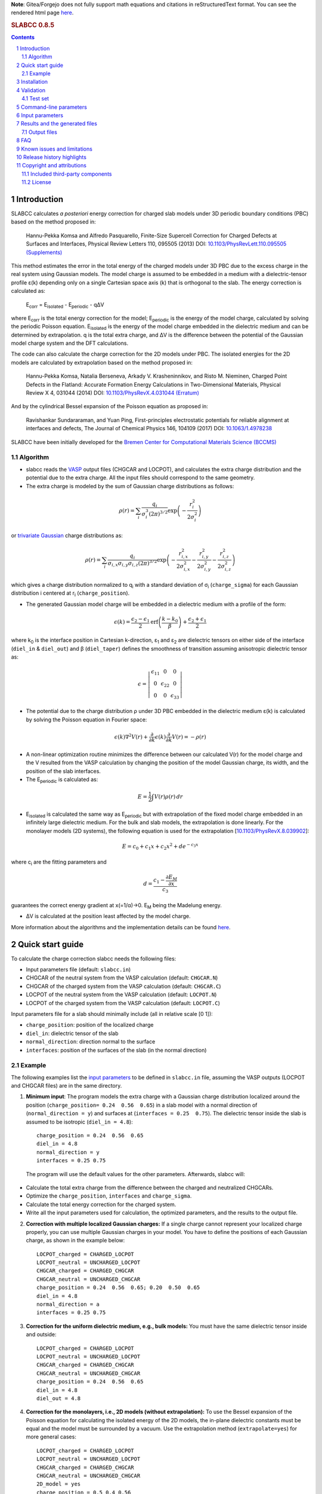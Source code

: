 **Note**: Gitea/Forgejo does not fully support math equations and citations in reStructuredText format. You can see the rendered html page `here <https://meisam.codeberg.page/slabcc>`_.

.. rubric:: SLABCC 0.8.5

.. sectnum::

.. contents::

=============
Introduction
=============
SLABCC calculates *a posteriori* energy correction for charged slab models under 3D periodic boundary conditions (PBC) based on the method proposed in:

 Hannu-Pekka Komsa and Alfredo Pasquarello, Finite-Size Supercell Correction for Charged Defects at Surfaces and Interfaces, Physical Review Letters 110, 095505 (2013) DOI: `10.1103/PhysRevLett.110.095505 <https://doi.org/10.1103/PhysRevLett.110.095505>`_ `(Supplements) <https://journals.aps.org/prl/supplemental/10.1103/PhysRevLett.110.095505/supplR1.pdf>`_

This method estimates the error in the total energy of the charged models under 3D PBC due to the excess charge in the real system using Gaussian models.
The model charge is assumed to be embedded in a medium with a dielectric-tensor profile ε(k) depending only on a single Cartesian space axis (k) that is orthogonal to the slab.
The energy correction is calculated as:

    E\ :sub:`corr` \  = E\ :sub:`isolated` \ - E\ :sub:`periodic` \ - qΔV

where E\ :sub:`corr` \ is the total energy correction for the model;
E\ :sub:`periodic` \ is the energy of the model charge, calculated by solving the periodic Poisson equation. E\ :sub:`isolated` \ is the energy of the model charge embedded in the dielectric medium and can be determined by extrapolation.
q is the total extra charge, and ΔV is the difference between the potential of the Gaussian model charge system and the DFT calculations.

The code can also calculate the charge correction for the 2D models under PBC. The isolated energies for the 2D models are calculated by extrapolation based on the method proposed in:

 Hannu-Pekka Komsa, Natalia Berseneva, Arkady V. Krasheninnikov, and Risto M. Nieminen, Charged Point Defects in the Flatland: Accurate Formation Energy Calculations in Two-Dimensional Materials, Physical Review X 4, 031044 (2014) DOI: `10.1103/PhysRevX.4.031044 <https://doi.org/10.1103/PhysRevX.4.031044>`_ `(Erratum) <https://doi.org/10.1103/PhysRevX.8.039902>`_

And by the cylindrical Bessel expansion of the Poisson equation as proposed in:

 Ravishankar Sundararaman, and Yuan Ping, First-principles electrostatic potentials for reliable alignment at interfaces and defects, The Journal of Chemical Physics 146, 104109 (2017) DOI: `10.1063/1.4978238 <https://doi.org/10.1063/1.4978238>`_

| SLABCC have been initially developed for the `Bremen Center for Computational Materials Science (BCCMS) <https://www.uni-bremen.de/bccms>`_

Algorithm
----------
* slabcc reads the `VASP <https://www.vasp.at>`_ output files (CHGCAR and LOCPOT), and calculates the extra charge distribution and the potential due to the extra charge. All the input files should correspond to the same geometry.
* The extra charge is modeled by the sum of Gaussian charge distributions as follows:

.. math::

 \rho(r) = \sum_{i}\frac{q_i}{\sigma_{i}^{3}(2\pi)^{3/2}} \exp \left ({- \frac{r_{i}^{2}}{2\sigma_{i}^{2}} } \right )

or `trivariate Gaussian <https://mathworld.wolfram.com/TrivariateNormalDistribution.html>`_ charge distributions as:

.. math::

 \rho(r) = \sum_{i}\frac{q_i}{\sigma_{i,x}\sigma_{i,y}\sigma_{i,z}(2\pi)^{3/2}} \exp \left ({- \frac{r_{i,x}^{2}}{2\sigma_{i,x}^{2}} - \frac{r_{i,y}^{2}}{2\sigma_{i,y}^{2}}- \frac{r_{i,z}^{2}}{2\sigma_{i,z}^{2}} } \right )

which gives a charge distribution normalized to q\ :sub:`i` \ with a standard deviation of σ\ :sub:`i` \ (``charge_sigma``) for each Gaussian distribution i centered at r\ :sub:`i` \ (``charge_position``).

* The generated Gaussian model charge will be embedded in a dielectric medium with a profile of the form:

.. math::
  \epsilon (k) =  \frac{\epsilon_2-\epsilon_1}{2} \text{erf}\left(\frac{k-k_0 }{\beta}\right)+\frac{\epsilon_2+\epsilon_1}{2}

where k\ :sub:`0` \ is the interface position in Cartesian k-direction, ε\ :sub:`1` \ and ε\ :sub:`2` \ are dielectric tensors on either side of the interface (``diel_in`` & ``diel_out``) and β (``diel_taper``) defines the smoothness of transition assuming anisotropic dielectric tensor as:

.. math::
 \epsilon =
  \left | \begin{matrix}
    \epsilon_{11} & 0 & 0 \\
    0 & \epsilon_{22} & 0 \\
    0 & 0&  \epsilon_{33}
 \end{matrix}  \right |

* The potential due to the charge distribution ρ under 3D PBC embedded in the dielectric medium ε(k) is calculated by solving the Poisson equation in Fourier space:

.. math::
  \epsilon(k) \nabla^2 V(r)+\frac{\partial}{\partial k} \epsilon(k)\frac{\partial}{\partial k}V(r) = -\rho(r)

* A non-linear optimization routine minimizes the difference between our calculated V(r) for the model charge and the V resulted from the VASP calculation by changing the position of the model Gaussian charge, its width, and the position of the slab interfaces.

* The E\ :sub:`periodic` is calculated as:

.. math::
  E = \frac{1}{2} \int V(r) \rho(r) \, dr

* E\ :sub:`isolated` is calculated the same way as E\ :sub:`periodic` but with extrapolation of the fixed model charge embedded in an infinitely large dielectric medium. For the bulk and slab models, the extrapolation is done linearly. For the monolayer models (2D systems), the following equation is used for the extrapolation [`10.1103/PhysRevX.8.039902 <https://doi.org/10.1103/PhysRevX.8.039902>`_]:

.. math::
  E = c_0 + c_1 x + c_2 x^2 + d e^{-c_3 x}

where c\ :sub:`i` are the fitting parameters and

.. math::
  d =  \frac{c_1 - \frac{\partial E_M}{\partial x}}{c_3}

guarantees the correct energy gradient at x(=1/α)→0. E\ :sub:`M` being the Madelung energy.

* ΔV is calculated at the position least affected by the model charge.

More information about the algorithms and the implementation details can be found `here`__.

__ cite_

=================
Quick start guide
=================
To calculate the charge correction slabcc needs the following files:

- Input parameters file (default: ``slabcc.in``)
- CHGCAR of the neutral system from the VASP calculation (default: ``CHGCAR.N``)
- CHGCAR of the charged system from the VASP calculation (default: ``CHGCAR.C``)
- LOCPOT of the neutral system from the VASP calculation (default: ``LOCPOT.N``)
- LOCPOT of the charged system from the VASP calculation (default: ``LOCPOT.C``)

Input parameters file for a slab should minimally include (all in relative scale [0 1]):

- ``charge_position``: position of the localized charge
- ``diel_in``: dielectric tensor of the slab
- ``normal_direction``: direction normal to the surface
- ``interfaces``: position of the surfaces of the slab (in the normal direction)


Example
--------
The following examples list the `input parameters`_ to be defined in ``slabcc.in`` file, assuming the VASP outputs (LOCPOT and CHGCAR files) are in the same directory.

1. **Minimum input**: The program models the extra charge with a Gaussian charge distribution localized around the position (``charge_position= 0.24  0.56  0.65``) in a slab model with a normal direction of (``normal_direction = y``) and surfaces at (``interfaces = 0.25  0.75``). The dielectric tensor inside the slab is assumed to be isotropic (``diel_in = 4.8``)::

    charge_position = 0.24  0.56  0.65
    diel_in = 4.8
    normal_direction = y
    interfaces = 0.25 0.75

 The program will use the default values for the other parameters. Afterwards, slabcc will:

- Calculate the total extra charge from the difference between the charged and neutralized CHGCARs.
- Optimize the ``charge_position``, ``interfaces`` and ``charge_sigma``.
- Calculate the total energy correction for the charged system.
- Write all the input parameters used for calculation, the optimized parameters, and the results to the output file.

2. **Correction with multiple localized Gaussian charges:** If a single charge cannot represent your localized charge properly, you can use multiple Gaussian charges in your model. You have to define the positions of each Gaussian charge, as shown in the example below::

    LOCPOT_charged = CHARGED_LOCPOT
    LOCPOT_neutral = UNCHARGED_LOCPOT
    CHGCAR_charged = CHARGED_CHGCAR
    CHGCAR_neutral = UNCHARGED_CHGCAR
    charge_position = 0.24  0.56  0.65; 0.20  0.50  0.65
    diel_in = 4.8
    normal_direction = a
    interfaces = 0.25 0.75

3. **Correction for the uniform dielectric medium, e.g., bulk models:** You must have the same dielectric tensor inside and outside::

    LOCPOT_charged = CHARGED_LOCPOT
    LOCPOT_neutral = UNCHARGED_LOCPOT
    CHGCAR_charged = CHARGED_CHGCAR
    CHGCAR_neutral = UNCHARGED_CHGCAR
    charge_position = 0.24  0.56  0.65
    diel_in = 4.8
    diel_out = 4.8

4. **Correction for the monolayers, i.e., 2D models (without extrapolation):** To use the Bessel expansion of the Poisson equation for calculating the isolated energy of the 2D models, the in-plane dielectric constants must be equal and the model must be surrounded by a vacuum. Use the extrapolation method (``extrapolate=yes``) for more general cases::

    LOCPOT_charged = CHARGED_LOCPOT
    LOCPOT_neutral = UNCHARGED_LOCPOT
    CHGCAR_charged = CHARGED_CHGCAR
    CHGCAR_neutral = UNCHARGED_CHGCAR
    2D_model = yes
    charge_position = 0.5 0.4 0.56
    interfaces = 0.66 0.46
    normal_direction = z
    diel_in = 6.28 6.28 1.83
    diel_out = 1

5. **Correction for the monolayers, i.e., 2D models (with extrapolation):** To calculate the isolated energy by fitting the extrapolation results with the non-linear formula, extrapolation to relatively large cell sizes (1/α < 0.2) is necessary. To avoid large discretization errors, the size of the extrapolation grid will be automatically increased::

    LOCPOT_charged = CHARGED_LOCPOT
    LOCPOT_neutral = UNCHARGED_LOCPOT
    CHGCAR_charged = CHARGED_CHGCAR
    CHGCAR_neutral = UNCHARGED_CHGCAR
    2D_model = yes
    extrapolate = yes
    charge_position = 0.5 0.4 0.56
    interfaces = 0.66 0.46
    normal_direction = z
    diel_in = 6.28 6.28 1.83

============
Installation
============
1. **Prerequisites:**

 #. **Compiler:** You need a C++ compiler with `C++14 standard support <https://en.cppreference.com/w/cpp/compiler_support#C.2B.2B14_features>`_ (e.g. `g++ <https://gcc.gnu.org/>`_ 5.0 or later)
 #. **BLAS/OpenBLAS/MKL:** You can use BLAS+LAPACK for the matrix operations inside the slabcc but it is highly recommended to use one of the high performance replacements, e.g., the `OpenBLAS <https://github.com/xianyi/OpenBLAS/releases>`_/`MKL <https://software.intel.com/en-us/mkl>`_ instead. If you don't have OpenBLAS installed on your system, follow the guide on the `OpenBLAS website <https://www.openblas.net>`_. Please refer to the `Armadillo documentation <https://gitlab.com/conradsnicta/armadillo-code/-/blob/9.900.x/README.md>`_ for linking to other BLAS replacements.
 #. **FFTW:** If you don't have FFTW installed on your system, follow the guide on the `FFTW website <https://www.fftw.org/download.html>`_. Alternatively, you can use the FFTW interface of the MKL.

2. **Configuration:** Set compilation parameters through environment variables.

 #. **$CC:** C compiler (default: gcc)
 #. **$CXX:** C++ compiler (default: g++)
 #. **$FFTW_HOME:** path to FFTW library home
 #. **$FFTW_LIB_FLAG:** FFTW library flag (default: -lfftw3)
 #. **$BLAS_HOME:** path to BLAS library home
 #. **$BLAS_LIB_FLAG:** BLAS library flags (default: -lblas -llapack -lpthread)
 #. **$EXTRA_FLAGS:** extra compiler flags for CC and CXX
 #. **$LD_EXTRA_FLAGS:** extra linker flags

3. **Compilation:** Run the command ``make`` in the ``bin/`` to compile the slabcc.
4. **Cleanup:** You can run ``make clean`` to remove the compiled objects. ``make distclean`` additionally removes all the compiled objects of the bundled external libraries.

==========
Validation
==========
We are trying to keep the slabcc compatible with as many compilers as possible by using only the standard features of the C++ language. However, it is not possible to guarantee this due to the dependency on third-party components.
The current version of the slabcc has been `built and validated <https://ci.codeberg.org/meisam/slabcc/branches/master>`_ inside containers based on:

- Ubuntu Linux 16.04 (`dockerfile <https://codeberg.org/meisam/slabcc/src/branch/ci_images/ci/dockerfile.ubuntu.16.04>`__)

 - with GNU C/C++ compilers (5), OpenBLAS, FFTW

- Ubuntu Linux 22.04 (`dockerfile <https://codeberg.org/meisam/slabcc/src/branch/ci_images/ci/dockerfile.ubuntu.22.04>`__)

 - with GNU C/C++ compilers (9,11), OpenBLAS, FFTW
 - with GNU C/C++ compilers (11), MKL (2023)
 - with Intel oneAPI DPC++/C++ Compiler (2023), MKL (2023)
 - with LLVM Clang (14), OpenBLAS, FFTW

- AlmaLinux 8.7 (`dockerfile <https://codeberg.org/meisam/slabcc/src/branch/ci_images/ci/dockerfile.almalinux.8.7>`__)

 - with GNU C/C++ compilers (8), BLAS, FFTW

- openSUSE Leap 15.4 (`dockerfile <https://codeberg.org/meisam/slabcc/src/branch/ci_images/ci/dockerfile.opensuse.leap.15.4>`__)

 - with GNU C/C++ compilers (10), BLAS, FFTW

Older versions of the code were also being tested on MS Windows 10 (latest toolchains: Intel C/C++ compilers 19.0.4 and Microsoft C/C++ compilers 19.20.27508 linked to MKL 19.0.4 and FFTW 3.3.5), support for which is currently dropped.

Test set
--------

You can download a complete test set, including input files, input parameters, and expected output, `here <https://doi.org/10.5281/zenodo.1323558>`__!
You can also run regression tests and verify their results with ``make test``. You'll need `numdiff <https://www.nongnu.org/numdiff/>`__ for these tests.

=======================
Command-line parameters
=======================
You can run slabcc without any additional options. Alternatively, you can use the following options to modify its behavior:

+--------------------------------+-----------------------------------------------------+
| ``-h, --help``                 | display usage information (this list)               |
+--------------------------------+-----------------------------------------------------+
| ``-i, --input <input_file>``   | slabcc input file name                              |
+--------------------------------+-----------------------------------------------------+
| ``-o, --output <output_file>`` | slabcc output file name                             |
+--------------------------------+-----------------------------------------------------+
| ``-l, --log <log_file>``       | slabcc log file name                                |
+--------------------------------+-----------------------------------------------------+
| ``-d, --diff``                 | calculate charge and potential differences only     |
+--------------------------------+-----------------------------------------------------+
| ``-m, --man``                  | show quick start guide                              |
+--------------------------------+-----------------------------------------------------+
| ``-v, --version``              | show slabcc version                                 |
+--------------------------------+-----------------------------------------------------+
| ``-c, --copyright``            | show copyright information                          |
+--------------------------------+-----------------------------------------------------+

======================
Input parameters
======================
slabcc reads all its parameters from the input file (by default, ``slabcc.in``). You can change the input file's name using the `command-line parameters`_.
The input file is processed as follows:

- Lines starting with # will be treated as comments. Inline comments are also allowed.
- Double quotation marks will be removed from the strings.
- A warning will be issued for any unidentified parameter.
- A warning will be issued for the use of the deprecated parameters.
- All the coordinates must be in fractional form [0-1].
- Boolean (True/False) parameters can also be declared as 0/1, on/off, yes/no, .true./.false.
- Parameter names can be written in small or capital letters.
- For vectors and matrices, columns are separated by a " "(space), while rows are separated by a ";" (semicolon).
- Lines starting with a space " " will be treated as the continuation of the last parameter's value.
- Subsequent definitions for any parameter will be concatenated with the existing definition.


+------------------------------+-------------------------------------------------------+---------------+
| Parameter                    | Description and the options / ``example``             | Default value |
+==============================+=======================================================+===============+
| ``2d_model``                 | Calculate the charge correction for a 2D model        |  false        |
|                              |                                                       |               |
|                              |                                                       |               |
+------------------------------+-------------------------------------------------------+---------------+
|                              |Fraction of the total extra charge in each localized   |*The extra     |
|                              |Gaussian model charge (in the case of multiple Gaussian|charge will be |
| ``charge_fraction``          |charges)                                               |equally divided|
|                              |                                                       |among all      |
|                              |``charge_fraction = 0.4 0.6``                          |positions*     |
|                              |                                                       |               |
+------------------------------+-------------------------------------------------------+---------------+
|                              |Center of the model Gaussian charges                   |               |
| ``charge_position``          |                                                       |               |
|                              |``charge_position = 0.2 0.5 0.3``                      |               |
|                              |                                                       |               |
|                              |``charge_position = 0.2 0.2 0.2; 0.3 0.4 0.3``         |               |
+------------------------------+-------------------------------------------------------+---------------+
|                              |Rotation angles around each axis for the trivariate    |               |
|                              |Gaussian charges in arc degrees (-90, 90)              |       0       |
| ``charge_rotation``          |                                                       |               |
|                              |``charge_rotation = 0 45 0``                           |               |
|                              |                                                       |               |
|                              |``charge_rotation = 45 0 0; 0 -10 0``                  |               |
+------------------------------+-------------------------------------------------------+---------------+
|                              |width of each localized Gaussian charge. It can be 1   |               |
|                              |or, in the case of trivariate models, 3 parameters per |               |
|                              |localized Gaussian charge. For trivariate Gaussian     |               |
|                              |models, defining a single parameter per charge, sets   |               |
|                              |the sigma values to be equal in all directions.        |               |
|                              |                                                       |               |
|                              |for a single Gaussian charge                           |               |
| ``charge_sigma``             |``charge_sigma = 1``                                   |1 (for each    |
|                              |                                                       |charge in each |
|                              |for multiple Gaussian charges                          |direction)     |
|                              |``charge_sigma = 1 1.5``                               |               |
|                              |                                                       |               |
|                              |for two trivariate Gaussian charges                    |               |
|                              |``charge_sigma = 1 2 3; 1.5 2.5 3.5;``                 |               |
|                              |                                                       |               |
+------------------------------+-------------------------------------------------------+---------------+
| ``charge_trivariate``        |Use trivariate Gaussian model along the main axis      |   false       |
+------------------------------+-------------------------------------------------------+---------------+
|                              |Charge density file (CHGCAR) of the charged system     |               |
| ``CHGCAR_charged``           |                                                       | CHGCAR.C      |
|                              |``CHGCAR_charged = CHGCAR1``                           |               |
+------------------------------+-------------------------------------------------------+---------------+
|                              |Charge density file (CHGCAR) of the neutral system     |               |
| ``CHGCAR_neutral``           |                                                       | CHGCAR.N      |
|                              |``CHGCAR_neutral = CHGCAR2``                           |               |
+------------------------------+-------------------------------------------------------+---------------+
| ``diel_in``                  |Diagonal elements of the static dielectric tensor      |       1       |
|                              |inside the slab. If only a single value is given,      |               |
|                              |all of them will be assumed to be equal.               |               |
|                              |                                                       |               |
|                              |``diel_in = 3``                                        |               |
|                              |                                                       |               |
|                              |``diel_in = 3 4 5``                                    |               |
+------------------------------+-------------------------------------------------------+---------------+
| ``diel_out``                 |Diagonal elements of the static dielectric tensor      |       1       |
|                              |outside of the slab                                    |               |
+------------------------------+-------------------------------------------------------+---------------+
| ``diel_taper``               |The steepness of the transition between diel_in and    |       1       |
|                              |diel_out (β in the dielectric profile formula)         |               |
+------------------------------+-------------------------------------------------------+---------------+
| ``extrapolate``              |Calculate the isolated energy using the extrapolation  |opposite of the|
|                              |method                                                 |``2d_model``   |
|                              |                                                       |parameter      |
|                              |                                                       |               |
+------------------------------+-------------------------------------------------------+---------------+
|                              |Extrapolation grid size multiplier. The number of      |               |
|                              |grid points in each direction will be multiplied by    |               |
|                              |this value.                                            |               |
|                              |                                                       |               |
|                              |extrapolate_grid_x > 1 will use a larger grid in the   |               |
|``extrapolate_grid_x``        |extrapolations, which will increase its accuracy but   |       1       |
|                              |will requires more memory and computational power.     |               |
|                              |                                                       |               |
|                              |extrapolate_grid_x = 1 will use the same grid size as  |               |
|                              |the VASP input files in the extrapolation.             |               |
|                              |                                                       |               |
|                              |extrapolate_grid_x < 1 will use a smaller grid for the |               |
|                              |extrapolations, which increases the speed and decreases|               |
|                              |the memory usage, but the energies for the higher      |               |
|                              |orders of the extrapolation may not be accurate!       |               |
|                              |                                                       |               |
|                              |``extrapolate_grid_x = 1.8``                           |               |
+------------------------------+-------------------------------------------------------+---------------+
|                              |Number of extrapolation steps in the calculation of    |10: for 2D     |
| ``extrapolate_steps_number`` |E\ :sub:`isolated` \                                   |models         |
|                              |                                                       |               |
|                              |                                                       |4: for the rest|
+------------------------------+-------------------------------------------------------+---------------+
|                              |Size of extrapolation steps with respect to the initial|1: for 2D      |
| ``extrapolate_steps_size``   |supercell size                                         |models         |
|                              |                                                       |               |
|                              |                                                       |0.5: for the   |
|                              |                                                       |rest           |
+------------------------------+-------------------------------------------------------+---------------+
| ``interfaces``               |Interfaces of the slab in normal direction             |   0.25 0.75   |
|                              |                                                       |               |
|                              |``interfaces = 0.11 0.40``                             |               |
+------------------------------+-------------------------------------------------------+---------------+
|                              |Local potential file (LOCPOT) of the charged system    |               |
| ``LOCPOT_charged``           |                                                       |   LOCPOT.C    |
|                              |``LOCPOT_charged = LOCPOT1``                           |               |
+------------------------------+-------------------------------------------------------+---------------+
|                              |Local potential file (LOCPOT) of the neutral system    |               |
| ``LOCPOT_neutral``           |                                                       |   LOCPOT.N    |
|                              |``LOCPOT_neutral = LOCPOT2``                           |               |
+------------------------------+-------------------------------------------------------+---------------+
| ``normal_direction``         |Normal direction of the slab: one of x/y/z or a/b/c    |      z        |
|                              |corresponding to the 1st, 2nd and 3rd vectors in the   |               |
|                              |input file's cell vectors                              |               |
|                              |                                                       |               |
|                              |``normal_direction = b``                               |               |
+------------------------------+-------------------------------------------------------+---------------+
| ``optimize``                 |Optimizer master switch. Upon deactivation, it takes   |               |
|                              |precedence over all the other optimization options:    |    true       |
|                              |``optimize_charge_fraction``,                          |               |
|                              |``optimize_charge_position``,                          |               |
|                              |``optimize_charge_rotation``,                          |               |
|                              |``optimize_charge_sigma``, and ``optimize_interfaces`` |               |
|                              |                                                       |               |
|                              |**true**: evaluate each of the optimization switches   |               |
|                              |individually                                           |               |
|                              |                                                       |               |
|                              |**false**: deactivate all optimization switches        |               |
+------------------------------+-------------------------------------------------------+---------------+
| ``optimize_algorithm``       |Optimization algorithm in the NLOPT library            |    BOBYQA     |
|                              |                                                       |               |
|                              |`BOBYQA <https://en.wikipedia.org/wiki/BOBYQA>`_ :     |               |
|                              |Bound Optimization BY Quadratic Approximation [#]_     |               |
|                              |                                                       |               |
|                              |`COBYLA <https://en.wikipedia.org/wiki/COBYLA>`_:      |               |
|                              |Constrained Optimization BY Linear Approximation [#]_  |               |
|                              |                                                       |               |
|                              |SBPLX: S.G. Johnson's implementation of the            |               |
|                              |Subplex (subspace-searching simplex) algorithm [#]_    |               |
|                              |                                                       |               |
|                              |``optimize_algorithm = SBPLX``                         |               |
+------------------------------+-------------------------------------------------------+---------------+
| ``optimize_charge_fraction`` |**true**: find the optimal values for the model's      |     true      |
|                              |charge_fraction parameter to construct the best model  |               |
|                              |charge which mimics the potential obtained from the    |               |
|                              |VASP calculation                                       |               |
|                              |                                                       |               |
|                              |**false**: do not change the charge_fraction parameter |               |
+------------------------------+-------------------------------------------------------+---------------+
| ``optimize_charge_position`` |**true**: find the optimal values for the model's      |     true      |
|                              |charge_position parameter to construct the best model  |               |
|                              |charge which mimics the potential obtained from the    |               |
|                              |VASP calculation                                       |               |
|                              |                                                       |               |
|                              |**false**: do not change the charge_position parameter |               |
+------------------------------+-------------------------------------------------------+---------------+
| ``optimize_charge_rotation`` |**true**: find the optimal values for the model's      |     false     |
|                              |charge_rotation parameter to construct the best model  |               |
|                              |charge which mimics the potential obtained from the    |               |
|                              |VASP calculation. This can only be used for the        |               |
|                              |trivariate Gaussian models.                            |               |
|                              |                                                       |               |
|                              |**false**: do not change the charge_rotation parameter |               |
+------------------------------+-------------------------------------------------------+---------------+
| ``optimize_charge_sigma``    |**true**: find the optimal values for the model's      |     true      |
|                              |charge_sigma parameter to construct the best model     |               |
|                              |charge which mimics the potential obtained from the    |               |
|                              |VASP calculation                                       |               |
|                              |                                                       |               |
|                              |**false**: do not change the charge_sigma parameter    |               |
+------------------------------+-------------------------------------------------------+---------------+
|                              |Optimization grid size multiplier. The number of the   |               |
|                              |grid points in each direction will be multiplied by    |               |
|                              |this value.                                            |               |
|                              |                                                       |               |
|                              |optimize_grid_x > 1 will use a larger grid in the      |               |
| ``optimize_grid_x``          |optimization which will increase its accuracy but will |       0.8     |
|                              |requires more memory and the computational power.      |               |
|                              |[usually this is not necessary]                        |               |
|                              |                                                       |               |
|                              |optimize_grid_x = 1 will use the same grid as the      |               |
|                              |VASP input files in the optimization                   |               |
|                              |                                                       |               |
|                              |optimize_grid_x < 1 will use a smaller grid for the    |               |
|                              |optimization which increases the speed and decreases   |               |
|                              |the memory usage but the parameters obtained using very|               |
|                              |small grid sizes may be inaccurate!                    |               |
+------------------------------+-------------------------------------------------------+---------------+
| ``optimize_interfaces``      |**true**: find the optimal values for the model's      |               |
|                              |interfaces to construct the best model which mimics    |     true      |
|                              |the potential obtained from the VASP calculation       |               |
|                              |                                                       |               |
|                              |**false**: do not change the position of interfaces in |               |
|                              |the model charge                                       |               |
+------------------------------+-------------------------------------------------------+---------------+
| ``optimize_maxsteps``        |Maximum number of optimization steps                   |               |
|                              |                                                       |               |
|                              |``optimize_maxsteps = 2000``                           |               |
+------------------------------+-------------------------------------------------------+---------------+
| ``optimize_maxtime``         |Maximum time for optimization in minutes               |               |
|                              |                                                       |               |
|                              |``optimize_maxtime = 1440``                            |               |
+------------------------------+-------------------------------------------------------+---------------+
| ``optimize_tolerance``       |Relative optimization tolerance (convergence criteria) |    0.01       |
|                              |for root mean square error of the model potential      |               |
+------------------------------+-------------------------------------------------------+---------------+
|                              |Center of the slab. During the calculations, everything|               |
| ``slab_center``              |will be shifted to keep this point at the center. This |  0.5 0.5 0.5  |
|                              |point must be inside of the slab.                      |               |
|                              |                                                       |               |
|                              |``slab_center = 0.2 0.7 0.5``                          |               |
+------------------------------+-------------------------------------------------------+---------------+
|                              |Verbosity of the program [#]_                          |               |
| ``verbosity``                |                                                       |       1       |
|                              |**0**: No extra info. Only write the output file.      |               |
|                              |Logging is disabled.                                   |               |
|                              |                                                       |               |
|                              |**1**: Display calculated energy correction terms.     |               |
|                              |Write the planar averaged potential and charge for the |               |
|                              |Gaussian model charge and the extra-charge of QM       |               |
|                              |calculations in the direction normal to the slab       |               |
|                              |surface.                                               |               |
|                              |                                                       |               |
|                              |**2**: Write extra-charge density, extra-charge        |               |
|                              |potential and dielectric profiles. Display debug info  |               |
|                              |including the compilation machine info and a few       |               |
|                              |important enviroment variables.                        |               |
|                              |                                                       |               |
|                              |**3**: Write the planar averaged files in all          |               |
|                              |directions.                                            |               |
|                              |                                                       |               |
|                              |**4**: Display the time passed since the start of      |               |
|                              |slabcc (in seconds) and a description of each          |               |
|                              |calculation step (trace mode)                          |               |
+------------------------------+-------------------------------------------------------+---------------+

.. [#] M.J.D. Powell, `The BOBYQA algorithm for bound constrained optimization without derivatives <https://www.damtp.cam.ac.uk/user/na/NA_papers/NA2009_06.pdf>`_, Department of Applied Mathematics and Theoretical Physics, Cambridge England, technical report NA2009/06 (2009).
.. [#] M.J.D. Powell, `Direct search algorithms for optimization calculations <https://doi.org/10.1017/S0962492900002841>`_, Acta Numerica, Vol. 7(1998) pp. 287-336
.. [#] T.H. Rowan, `Functional Stability Analysis of Numerical Algorithms <https://dl.acm.org/doi/book/10.5555/100816>`_, Ph.D. thesis, Department of Computer Sciences, University of Texas at Austin, 1990.
.. [#] Each verbosity level includes all the outputs from the lower verbosity options. Check `the files table`_ for complete list of the output files.

===============================
Results and the generated files
===============================
slabcc writes its calculated energy correction values to the standard output as well as the output file. All reported energy values are in eV.

Depending on the verbosity level of your choice, you may get additional reports from each part of the calculation in the standard output and/or extra output files.


Output files
------------------
The parsed input variables or their default values and the calculation results will be written to the output file (by default: slabcc.out) You can change this file’s name using the `command-line parameters`_. A typical output file is shown below::

  # Parameters read from the file or their default values:
  2d_model = no
  charge_fraction = 1
  charge_position = 0.5 0.5 0.37;
  charge_rotation = 0 0 0;
  charge_sigma = 1;
  charge_trivariate = no
  CHGCAR_charged = ../03-V_Cl_pos/CHGCAR
  CHGCAR_neutral = ../02-V_Cl/CHGCAR
  diel_in = 2.45
  diel_out = 1
  diel_taper = 1
  extrapolate = yes
  extrapolate_grid_x = 1
  extrapolate_steps_number = 4
  extrapolate_steps_size = 0.5
  interfaces = 0 0.375
  LOCPOT_charged = ../03-V_Cl_pos/LOCPOT
  LOCPOT_neutral = ../02-V_Cl/LOCPOT
  normal_direction = z
  optimize_algorithm = COBYLA
  optimize_charge_fraction = yes
  optimize_charge_position = yes
  optimize_charge_rotation = no
  optimize_charge_sigma = yes
  optimize_grid_x = 0.8
  optimize_interfaces = yes
  optimize_maxsteps = 0
  optimize_maxtime = 0
  optimize_tolerance = 0.01
  slab_center = 0.5 0.5 0.25
  verbosity = 5

  [Optimized_model_parameters]
  interfaces_optimized = 0.942000748357 0.455672787711
  charge_sigma_optimized = 1.4132676877
  charge_position_optimized = 0.501460639345 0.50145532106 0.385476689493;

  [Results]
  dV = -0.00291385176718
  E_periodic of the model charge = 2.0404453156f
  E_isolated of the model charge = 2.59716677886
  Energy correction for the model charge (E_iso-E_per-q*dV) = 0.559635314929

Planar average files are written as the double column in plain text format. The first column represents the coordinates along the axis (in Angstrom) and the second column is the planar average value. The files are named as: "slabcc_{1}{2}{XXX}.dat" where:

- {1}: **N**: Neutral system, **C**: Charged system, **D**: Difference
- {2}: **X**/**Y**/**Z**: Corresponds to the 1st, 2nd, and the 3rd axis in the input files
- {XXX}: **CHG**: CHGCAR, **POT**: LOCPOT

.. _`the files table`:

All the possible output files and the minimum value of the verbosity parameter for activation of each are listed in the table below:

+------------------------+-------------------------------------------------------+---------------+
| file name              | Description                                           |   verbosity   |
+========================+=======================================================+===============+
|`slabcc_CXCHG.dat`      |Planar average of charged CHGCAR file in X direction   |3              |
+------------------------+-------------------------------------------------------+---------------+
|`slabcc_CXPOT.dat`      |Planar average of charged LOCPOT file in X direction   |3              |
+------------------------+-------------------------------------------------------+---------------+
|`slabcc_CYCHG.dat`      |Planar average of charged CHGCAR file in Y direction   |3              |
+------------------------+-------------------------------------------------------+---------------+
|`slabcc_CYPOT.dat`      |Planar average of charged LOCPOT file in Y direction   |3              |
+------------------------+-------------------------------------------------------+---------------+
|`slabcc_CZCHG.dat`      |Planar average of charged CHGCAR file in Z direction   |3              |
+------------------------+-------------------------------------------------------+---------------+
|`slabcc_CZPOT.dat`      |Planar average of charged LOCPOT file in Z direction   |3              |
+------------------------+-------------------------------------------------------+---------------+
|`slabcc_D.CHGCAR`       |Difference in the neutral and charged CHGCAR files     |2              |
+------------------------+-------------------------------------------------------+---------------+
|`slabcc_D.LOCPOT`       |Difference in the neutral and charged LOCPOT files     |2              |
+------------------------+-------------------------------------------------------+---------------+
|`slabcc_DIEL.dat`       |Generated dielectric profile (ε\ :sub:`11` ε\ :sub:`22`|3              |
|                        |ε\ :sub:`33`) along the normal axis to the surface     |               |
+------------------------+-------------------------------------------------------+---------------+
|`slabcc_DXCHG.dat`      |Planar average of extra charge (neutral and charged    |`3`__          |
|                        |difference) CHGCAR file in X direction                 |               |
|                        |                                                       |__ avg_note_   |
+------------------------+-------------------------------------------------------+---------------+
|`slabcc_DXPOT.dat`      |Planar average of extra charge (neutral and charged    |`3`__          |
|                        |difference) LOCPOT file in X direction                 |               |
|                        |                                                       |__ avg_note_   |
+------------------------+-------------------------------------------------------+---------------+
|`slabcc_DYCHG.dat`      |Planar average of extra charge (neutral and charged    |`3`__          |
|                        |difference) CHGCAR file in Y direction                 |               |
|                        |                                                       |__ avg_note_   |
+------------------------+-------------------------------------------------------+---------------+
|`slabcc_DYPOT.dat`      |Planar average of extra charge (neutral and charged    |`3`__          |
|                        |difference) LOCPOT file in Y direction                 |               |
|                        |                                                       |__ avg_note_   |
+------------------------+-------------------------------------------------------+---------------+
|`slabcc_DZCHG.dat`      |Planar average of extra charge (neutral and charged    |`3`__          |
|                        |difference) CHGCAR file in Z direction                 |               |
|                        |                                                       |__ avg_note_   |
+------------------------+-------------------------------------------------------+---------------+
|`slabcc_DZPOT.dat`      |Planar average of extra charge (neutral and charged    |`3`__          |
|                        |difference) LOCPOT file in Z direction                 |               |
|                        |                                                       |__ avg_note_   |
+------------------------+-------------------------------------------------------+---------------+
|`slabcc_M.CHGCAR`       |CHGCAR of the Gaussian model                           |2              |
+------------------------+-------------------------------------------------------+---------------+
|`slabcc_M.LOCPOT`       |LOCPOT of the Gaussian model                           |2              |
+------------------------+-------------------------------------------------------+---------------+
|`slabcc_MXCHG.dat`      |Planar average of model charge in X direction          |`3`__          |
|                        |                                                       |               |
|                        |                                                       |__ avg_note_   |
+------------------------+-------------------------------------------------------+---------------+
|`slabcc_MXPOT.dat`      |Planar average of model potential in X direction       |`3`__          |
|                        |                                                       |               |
|                        |                                                       |__ avg_note_   |
+------------------------+-------------------------------------------------------+---------------+
|`slabcc_MYCHG.dat`      |Planar average of model charge in Y direction          |`3`__          |
|                        |                                                       |               |
|                        |                                                       |__ avg_note_   |
+------------------------+-------------------------------------------------------+---------------+
|`slabcc_MYPOT.dat`      |Planar average of model potential in Y direction       |`3`__          |
|                        |                                                       |               |
|                        |                                                       |__ avg_note_   |
+------------------------+-------------------------------------------------------+---------------+
|`slabcc_MZCHG.dat`      |Planar average of model charge in Z direction          |`3`__          |
|                        |                                                       |               |
|                        |                                                       |__ avg_note_   |
+------------------------+-------------------------------------------------------+---------------+
|`slabcc_MZPOT.dat`      |Planar average of model potential in Z direction       |`3`__          |
|                        |                                                       |               |
|                        |                                                       |__ avg_note_   |
+------------------------+-------------------------------------------------------+---------------+
|`slabcc_NXCHG.dat`      |Planar average of neutral CHGCAR file in X direction   |3              |
+------------------------+-------------------------------------------------------+---------------+
|`slabcc_NXPOT.dat`      |Planar average of neutral LOCPOT file in X direction   |3              |
+------------------------+-------------------------------------------------------+---------------+
|`slabcc_NYCHG.dat`      |Planar average of neutral CHGCAR file in Y direction   |3              |
+------------------------+-------------------------------------------------------+---------------+
|`slabcc_NYPOT.dat`      |Planar average of neutral LOCPOT file in Y direction   |3              |
+------------------------+-------------------------------------------------------+---------------+
|`slabcc_NZCHG.dat`      |Planar average of neutral CHGCAR file in Z direction   |3              |
+------------------------+-------------------------------------------------------+---------------+
|`slabcc_NZPOT.dat`      |Planar average of neutral LOCPOT file in Z direction   |3              |
+------------------------+-------------------------------------------------------+---------------+

.. _avg_note:

**Note:** The planar averaged potential and charge files corresponding to the normal direction will be written in verbosity = 1

===
FAQ
===

1. **How do I obtain the CHGCAR and LOCPOT files from VASP calculations?** You can add the following tags to your INCAR file to get the LOCPOT and CHGCAR files::

    LVTOT = .TRUE.
    LVHAR = .TRUE.
    LCHARG = .TRUE.

 After obtaining the files for your charged system, do the calculation again *without relaxing (changing) the geometry* to get the necessary files for the neutralized system.

2. **Do I need to perform spin-polarized calculations in VASP?**  Although the slabcc only reads the sum of both spins, for a proper description of the charge distribution in your system, you may need to perform a spin-polarized calculation.

3. **How can I speed up the model parameter optimization process?** You can try using a different optimization algorithm or improving the initial guess for the model parameters to speed up the optimization. As a last resort, you can also use a smaller computation grid for the optimization (``optimize_grid_x < 1``), or increase the optimization convergence criteria (``optimize_tolerance``) to speed up the process, but the accuracy of the obtained results may not be adequate. Ideally, you should use the optimzied parameters on a coarser grid as the initial guess for optimization on a finer (initial) grid.

4. **Why do I need to provide an initial guess for the parameters that will be optimized?** The optimization algorithms used in slabcc are local error minimization algorithms. Their success and performance highly depend on the initial guess for the provided parameters.

5. **How should I decide on the initial guess for the parameters that will be optimized?** As a rule of thumb, start with a single Gaussian charge as your model. Set its position to the expected position of the charge localization. Use the location of the surface atoms as the interface position. You can use the "-d" switch in the command line (./slabcc -d) to just generate the CHGCAR and the LOCPOT files for the extra charge and their planar averages without shifting the input files to the `slab_center`. These files will guide you on how to provide the initial guess for the input parameters.

6. **Can I turn off the optimization for the input parameters?** Yes. But optimization ensures the model charge mimics the original localized charge at large distances as closely as possible. If you turn off the optimization, you must be aware of the possible side-effects and definitely `check your results`__.

__ check_

7. **Can I run the slabcc on a computational cluster?** Yes. BUT… Although slabcc hugely benefits from the multicore architecture of the computation nodes using OpenMP, it has not yet been parallelized using MPI. Therefore, it won’t use more than one machine at a time.

8. **Is the slabcc free? Can I use its source code in my own software?** slabcc is released under the 2-Clause BSD license_ which permits this software to be modified, redistributed, and/or used for commercial purposes provided that the source retains the original copyright owner's name (University of Bremen, M. Farzalipour Tabriz) and full text of the license (LICENSE.txt)

9. **How accurate are the slabcc results?** The accuracy of the final results depends on various factors, including the accuracy and grid size of the input files and the provided input parameters. The optimization algorithm used for parameter estimation is a non-linear local optimizer, which means that the result will highly depend on its initial conditions. Models with different numbers of Gaussian charges have different accuracy and may be compared with caution. In the case of models with multiple charges, the results must be vigorously checked. You must always do your own testing before using the results. There are a few `known issues and limitations`_ to the slabcc code and its algorithm. Also keep in mind that this is free software, and as the license_ explicitly mentions, there is absolutely no warranty for its fitness for any particular purpose.

.. _check:

10. **How can I check the slabcc results?** slabcc can calculate the planar averaged potential and charge files for the extra charge in the input files and the model Gaussian charge. You should compare the model charge distribution and potential, especially in the direction normal to the surface, and compare them to the original VASP results. For example, if z is the normal direction in your slab model (``normal_direction = z``), then you should compare ``slabcc_MZCHG.dat`` and ``slabcc_MZPOT.dat``, with ``slabcc_DZCHG.dat`` and ``slabcc_DZPOT.dat``, respectively. Check `the files table`_ for a complete list of the output files.

 Another method to test the effectiveness of the charge correction is to increase the thickness of the vacuum in your slab model and check the charge-corrected total energies. If the charge correction is done properly, the energy values must be independent of the (adequately large) vacuum thickness.

.. _cite:

11. **How should I cite the slabcc?** Please cite the slabcc as: (You can `download the citation in the RIS format from here <https://www.sciencedirect.com/sdfe/arp/cite?pii=S0010465519300700&format=application%2Fx-research-info-systems&withabstract=true>`_!)

 Meisam Farzalipour Tabriz, Bálint Aradi, Thomas Frauenheim, Peter Deák, *SLABCC: Total energy correction code for charged periodic slab models*, Computer Physics Communications, Vol. 240C (2019), pp. 101-105, DOI: `10.1016/j.cpc.2019.02.018 <https://doi.org/10.1016/j.cpc.2019.02.018>`_

12. **How can I extract the files in slabcc_data.tar.xz?** You can use `Tar <https://www.gnu.org/software/tar/>`_ + `XZ Utils <https://tukaani.org/xz/>`_ as:

    tar -xvf slabcc_data.tar.xz

 Alternatively, you can use `WinRAR <https://www.rarlab.com>`_ or `7zip <https://www.7-zip.org>`_.

13. **Something is not working! What should I do?**

 * If you need help with compiling the code or running it on a cluster, please contact your `system administrator <https://en.wikipedia.org/wiki/System_administrator>`_.
 * If you have found a bug in the code, please report it `here <https://codeberg.org/meisam/slabcc/issues/new>`__.

==================================
Known issues and limitations
==================================
- Only orthogonal cells are supported.
- The maximum line length of the input file (slabcc.in) is 4000 bytes.
- Bessel expansion of the Poisson equation cannot be used for the calculation of isolated energies for the 2D models with anisotropic in-plane screening, trivariate Gaussian model change, or the models that are not surrounded by the vacuum (diel_out > 1). The extrapolation method must be used in these cases.

==========================
Release history highlights
==========================
* 2019-06-13: version 0.8 - OO redesign
* 2019-05-14: version 0.7 - Added discretization error mitigation
* 2019-04-04: version 0.6 - Added trivariate Gaussian model charge and selective charge optimization support
* 2019-03-18: version 0.5 - Added 2D model support
* 2018-10-10: version 0.4 - Added spdlog and several user interface and performance improvements
* 2018-07-29: version 0.3 - First public release

===========================
Copyright and attributions
===========================
Copyright (c) 2018-2023, University of Bremen, M. Farzalipour Tabriz

The source code and all documentation are available under the 2-Clause BSD License. For more information, see license_.

| This code uses several open-source components, each of which is located under a separate sub-directory of ``src/``. The copyrights of these libraries belong to their respective owners. Any modification made to those codes is also published under the same license. We acknowledge and are grateful to these developers and maintainers for their valuable contributions to this software and, more importantly, to the free software society.
| Attributions are also present in the binary file and can be accessed by using ``--copyright`` flag.

Included third-party components
-------------------------------

- `Armadillo C++ Linear Algebra Library <https://arma.sourceforge.net>`_ licensed under the Apache License 2.0

 - Copyright 2008-2023 Conrad Sanderson
 - Copyright 2008-2016 National ICT Australia (NICTA)
 - Copyright 2017-2023 Data61 / CSIRO
 - This product includes software developed by Conrad Sanderson
 - This product includes software developed at National ICT Australia (NICTA)
 - This product includes software developed at Data61 / CSIRO

- `inih <https://github.com/benhoyt/inih>`_ (INI Not Invented Here) licensed under the 3-clause BSD license

 - © 2009, Ben Hoyt, `et al. <https://github.com/benhoyt/inih/contributors>`__

- `clara <https://github.com/catchorg/Clara>`_ licensed under the Boost Software License 1.0

 - © 2014, Phil Nash, Martin Hořeňovský, `et al. <https://github.com/catchorg/Clara/contributors>`__

- `spline <https://shiftedbits.org/2011/01/30/cubic-spline-interpolation/>`_ (Cubic Spline Interpolation) licensed under the Beer-Ware License 42

 - © 2011, Devin Lane

- `NLOPT <https://nlopt.readthedocs.io>`_ licensed under the GNU LGPL

 - © 2007-2014, Massachusetts Institute of Technology
 - © 2007-2014, Steven G. Johnson `et al. <https://github.com/stevengj/nlopt/contributors>`__

- `spdlog <https://github.com/gabime/spdlog>`_ licensed under the MIT License

 - © 2016, Gabi Melman, `et al. <https://github.com/gabime/spdlog/contributors>`__

- `Boost.Predef <https://github.com/boostorg/predef>`_ licensed under the Boost Software License 1.0

 - © 2005-2018 Rene Rivera
 - © 2015 Charly Chevalier
 - © 2015 Joel Falcou, `et al. <https://github.com/boostorg/predef/contributors>`__

License
-------
Copyright (c) 2018-2023, University of Bremen, M. Farzalipour Tabriz

Redistribution and use in source and binary forms, with or without modification, are permitted provided that the following conditions are met:

1. Redistributions of source code must retain the above copyright notice, this list of conditions and the following disclaimer.
2. Redistributions in binary form must reproduce the above copyright notice, this list of conditions and the following disclaimer in the documentation and/or other materials provided with the distribution.

THIS SOFTWARE IS PROVIDED BY THE COPYRIGHT HOLDERS AND CONTRIBUTORS "AS IS" AND ANY EXPRESS OR IMPLIED WARRANTIES, INCLUDING, BUT NOT LIMITED TO, THE IMPLIED WARRANTIES OF MERCHANTABILITY AND FITNESS FOR A PARTICULAR PURPOSE ARE DISCLAIMED. IN NO EVENT SHALL THE COPYRIGHT OWNER OR CONTRIBUTORS BE LIABLE FOR ANY DIRECT, INDIRECT, INCIDENTAL, SPECIAL, EXEMPLARY, OR CONSEQUENTIAL DAMAGES (INCLUDING, BUT NOT LIMITED TO, PROCUREMENT OF SUBSTITUTE GOODS OR SERVICES; LOSS OF USE, DATA, OR PROFITS; OR BUSINESS INTERRUPTION) HOWEVER CAUSED AND ON ANY THEORY OF LIABILITY, WHETHER IN CONTRACT, STRICT LIABILITY, OR TORT (INCLUDING NEGLIGENCE OR OTHERWISE) ARISING IN ANY WAY OUT OF THE USE OF THIS SOFTWARE, EVEN IF ADVISED OF THE POSSIBILITY OF SUCH DAMAGE.

